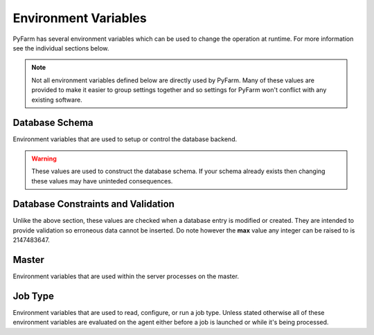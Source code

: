 .. Copyright 2013 Oliver Palmer
..
.. Licensed under the Apache License, Version 2.0 (the "License");
.. you may not use this file except in compliance with the License.
.. You may obtain a copy of the License at
..
..   http://www.apache.org/licenses/LICENSE-2.0
..
.. Unless required by applicable law or agreed to in writing, software
.. distributed under the License is distributed on an "AS IS" BASIS,
.. WITHOUT WARRANTIES OR CONDITIONS OF ANY KIND, either express or implied.
.. See the License for the specific language governing permissions and
.. limitations under the License.


Environment Variables
=====================
PyFarm has several environment variables which can be used to change the
operation at runtime.  For more information see the individual sections
below.

.. note::
    Not all environment variables defined below are directly used by
    PyFarm.  Many of these values are provided to make it easier to group
    settings together and so settings for PyFarm won't conflict with any
    existing software.


Database Schema
---------------
Environment variables that are used to setup or control the database backend.

.. warning::
    These values are used to construct the database schema.  If your schema
    already exists then changing these values may have uninteded consequences.


.. envvar:: PYFARM_DB_PREFIX

    The prefix for all table names.  Normally this should never be changed but
    could be for testing or similiar similiar circumstances.
    **NOTE**: making this value to long may produce errors in some databases
    such as MySQL

.. envvar:: PYFARM_DB_MAX_HOSTNAME_LENGTH

    The maximum length a hostname can be
    **Default**: 255

.. envvar:: PYFARM_DB_MAX_JOBTYPE_LENGTH

    The maximum length for the name of a jobtype.
    **Default**: 64

.. envvar:: PYFARM_DB_MAX_COMMAND_LENGTH

    The maximum length a single command can be.
    **Default**: 64

.. envvar:: PYFARM_DB_MAX_USERNAME_LENGTH

    The maximum length a username can be.
    **Default**: 255

.. envvar:: PYFARM_DB_MAX_EMAILADDR_LENGTH

    The maximum length a email address can be
    **Default**: 255

.. envvar:: PYFARM_DB_MAX_ROLE_LENGTH

    The maximum length a role can be
    **Default**: 128

.. envvar:: PYFARM_DB_MAX_TAG_LENGTH

    The maximum length a tag can be
    **Default**: 64

    **NOTE** PyFarm uses the word 'tag' in several places.  This value controls
    the max length of any string which is a tag.

.. envvar:: PYFARM_DB_MAX_PROJECT_NAME_LENGTH

    The maximum length any one project name can be.
    **Default**: 32

Database Constraints and Validation
-----------------------------------
Unlike the above section, these values are checked when a database entry is
modified or created.  They are intended to provide validation so erroneous
data cannot be inserted.  Do note however the **max** value any integer can
be raised to is 2147483647.

.. envvar:: PYFARM_AGENT_CPU_ALLOCATION

    The total amount of cpu space an agent is allowed to work in.  For example
    if four jobs requires four cpus and :envvar:`PYFARM_AGENT_CPU_ALLOCATION` is
    1.0 then all those jobs can be assigned to the agent. If
    :envvar:`PYFARM_AGENT_CPU_ALLOCATION` was .5 however only half of those jobs
    could be assigned.  This value must always be greater than 0.
    **Default**: .8

.. envvar:: PYFARM_AGENT_RAM_ALLOCATION

    Same as :envvar:`PYFARM_AGENT_CPU_ALLOCATION` except for ram resources.
    This value must always be greater than 0.
    **Default**: 1.0

.. envvar:: PYFARM_AGENT_MIN_PORT

    The minimum port an agent is allowed to communicate on.
    **Default**: 1024


.. envvar:: PYFARM_AGENT_MAX_PORT

    The maximum port an agent is allowed to communicate on.
    **Default**: 65535

.. envvar:: PYFARM_AGENT_MIN_CPUS

    The minimum number of cpus an agent is allowed to have.
    **Default**: 1

.. envvar:: PYFARM_AGENT_MAX_CPUS

    The maximum number of cpus an agent is allowed to have.
    **Default**: 256

.. envvar:: PYFARM_AGENT_MIN_RAM

    The minimum amount of ram, in megabytes, an agent is allowed to have.
    **Default**: 16

.. envvar:: PYFARM_AGENT_MAX_RAM

    The maximum amount of ram, in megabytes, an agent is allowed to have.
    **Default**: 262144

.. envvar:: PYFARM_QUEUE_MIN_PRIORITY

    The minimum priority any job or task is allowed to have.
    **Default**: -1000

.. envvar:: PYFARM_QUEUE_MAX_PRIORITY

    The maximum priority any job or task is allowed to have.
    **Default**: 1000

.. envvar:: PYFARM_QUEUE_DEFAULT_PRIORITY

    The default priority any new jobs or tasks are given
    **Default**: 0

.. envvar:: PYFARM_QUEUE_MIN_BATCH

    The minimum number of tasks which can be sent to a single agent for
    processing.
    **Default**: 1

.. envvar:: PYFARM_QUEUE_MAX_BATCH

    The maximum number of tasks which can be sent to a single agent for
    processing.
    **Default**: 64

.. envvar:: PYFARM_QUEUE_DEFAULT_BATCH

    The default number of tasks which can be sent to a single agent for
    processing.
    **Default**: 1

.. envvar:: PYFARM_QUEUE_MIN_REQUEUE

    The minimum number of times a task is allowed to reque.
    **Default**: 0

.. envvar:: PYFARM_QUEUE_MAX_REQUEUE

    The maximum number of times a task is allowed to reque.  Not setting this
    value will allow **any** tasks to reque an infinite number of times if
    requested by a user.
    **Default**: 10

.. envvar:: PYFARM_QUEUE_DEFAULT_REQUEUE

    The default number of times a task is allowed to reque.
    **Default**: 3

.. envvar:: PYFARM_QUEUE_MIN_CPUS

    The minimum number of cpus that can be required to any one job.
    **Default**: 1

.. envvar:: PYFARM_QUEUE_MAX_CPUS

    The maximum number of cpus that can be required to any one job.
    **Default**: 256

.. envvar:: PYFARM_QUEUE_DEFAULT_CPUS

    The default number of cpus required for any one job.
    **Default**: 1

.. envvar:: PYFARM_QUEUE_MIN_RAM

    The minimum amount of ram, in megabytes, that can be required for any one
    job.
    **Default**: 16

.. envvar:: PYFARM_QUEUE_MAX_RAM

    The maximum number of cpus that can be required to any one job.
    **Default**: 256

.. envvar:: PYFARM_QUEUE_DEFAULT_RAM

    The default amount of ram, in megabytes, that is required for a job.
    **Default**: 32

.. envvar:: PYFARM_REQUIRE_PRIVATE_IP

    Whether pyfarm-master should reject agents with non-private IP addresses
    **Default**: False

Master
------
Environment variables that are used within the server processes on the
master.

.. envvar:: PYFARM_CONFIG

    Controls which configuration should be loaded.  Currently the only
    supported values are `debug` and `prod` and the configuration itself
    is handled internally.

.. envvar:: PYFARM_DATABASE_URI

    The URI to connect to the backend database.  This should be a valid
    `sqlalchemy uri <http://docs.sqlalchemy.org/en/rel_0_8/core/engines.html#database-urls>`_
    which looks something like this::

        dialect+driver://user:password@host/dbname[?key=value..]

.. envvar:: PYFARM_SECRET_KEY

    When present this value is used by forms and the password storage as
    a seed value for several operations.

.. envvar:: PYFARM_CSRF_SESSION_KEY

    Key used to set the cross site request forgery key for use
    by :mod:`wtforms`.  If not provided this will be set to
    :envvar:`PYFARM_SECRET_KEY`

.. envvar:: PYFARM_JSON_PRETTY

    If set to `true` then all json output by the REST api will be human
    readable.  Setting :envvar:`PYFARM_CONFIG` to `debug` will also produce
    the same effect.

.. envvar:: PYFARM_API_VERSION

    The version of the REST api used for varying points of logic and
    for constructing :envvar:`PYFARM_API_PREFIX`

.. envvar:: PYFARM_API_PREFIX

    If set, this will establish the prefix for mounting the API.  This value
    is combined with :envvar:`PYFARM_API_VERSION` resulting in something along
    the lines of::

        https://$hostname/$PYFARM_API_PREFIX$PYFARM_API_VERSION


Job Type
--------
Environment variables that are used to read, configure, or run a job
type.  Unless stated otherwise all of these environment variables are
evaluated on the agent either before a job is launched or while it's being
processed.

.. envvar:: PYFARM_JOBTYPE_ALLOW_CODE_EXECUTION_IN_MODULE_ROOT

    If ``True``, then function calls in the root of a job types's source code
    will result in an error when the work is assigned.  By default, this value
    is set to ``True``.

.. envvar:: PYFARM_JOBTYPE_SUBCLASSES_BASE_CLASS

    If ``True`` then job types which do not subclass from
    :class:`pyfarm.jobtypes.core.jobtype.JobType` will raise an exception
    when work is assigned.  By default, this value is set to ``True``.

